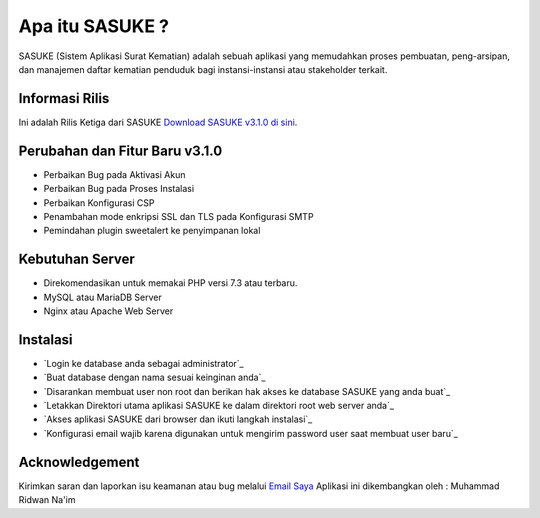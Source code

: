 ###################
Apa itu SASUKE ?
###################

SASUKE (Sistem Aplikasi Surat Kematian) adalah sebuah aplikasi yang memudahkan proses pembuatan, peng-arsipan, dan manajemen daftar kematian penduduk bagi instansi-instansi atau stakeholder terkait.

*******************
Informasi Rilis
*******************

Ini adalah Rilis Ketiga dari SASUKE `Download SASUKE v3.1.0 di sini
<https://github.com/noplanalderson/sasuke/archive/v3.1.0.zip>`_.

**************************
Perubahan dan Fitur Baru v3.1.0
**************************

-	Perbaikan Bug pada Aktivasi Akun
-	Perbaikan Bug pada Proses Instalasi
-	Perbaikan Konfigurasi CSP
-	Penambahan mode enkripsi SSL dan TLS pada Konfigurasi SMTP
-	Pemindahan plugin sweetalert ke penyimpanan lokal

*******************
Kebutuhan Server
*******************

-	Direkomendasikan untuk memakai PHP versi 7.3 atau terbaru.
-	MySQL atau MariaDB Server
-	Nginx atau Apache Web Server

************
Instalasi
************

-	`Login ke database anda sebagai administrator`_
-	`Buat database dengan nama sesuai keinginan anda`_
-	`Disarankan membuat user non root dan berikan hak akses ke database SASUKE yang anda buat`_
-	`Letakkan Direktori utama aplikasi SASUKE ke dalam direktori root web server anda`_
-	`Akses aplikasi SASUKE dari browser dan ikuti langkah instalasi`_
-	`Konfigurasi email wajib karena digunakan untuk mengirim password user saat membuat user baru`_

***************
Acknowledgement
***************

Kirimkan saran dan laporkan isu keamanan atau bug melalui `Email Saya <mailto:mrnaeem@tutanota.com>`_
Aplikasi ini dikembangkan oleh : Muhammad Ridwan Na'im

